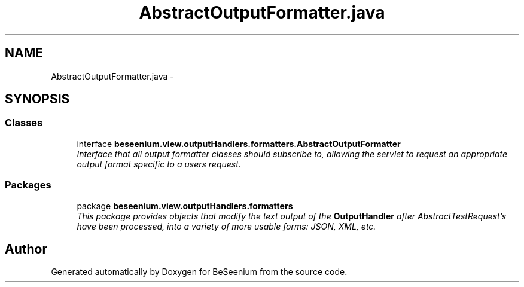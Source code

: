 .TH "AbstractOutputFormatter.java" 3 "Fri Sep 25 2015" "Version 1.0.0-Alpha" "BeSeenium" \" -*- nroff -*-
.ad l
.nh
.SH NAME
AbstractOutputFormatter.java \- 
.SH SYNOPSIS
.br
.PP
.SS "Classes"

.in +1c
.ti -1c
.RI "interface \fBbeseenium\&.view\&.outputHandlers\&.formatters\&.AbstractOutputFormatter\fP"
.br
.RI "\fIInterface that all output formatter classes should subscribe to, allowing the servlet to request an appropriate output format specific to a users request\&. \fP"
.in -1c
.SS "Packages"

.in +1c
.ti -1c
.RI "package \fBbeseenium\&.view\&.outputHandlers\&.formatters\fP"
.br
.RI "\fIThis package provides objects that modify the text output of the \fBOutputHandler\fP after AbstractTestRequest's have been processed, into a variety of more usable forms: JSON, XML, etc\&. \fP"
.in -1c
.SH "Author"
.PP 
Generated automatically by Doxygen for BeSeenium from the source code\&.
